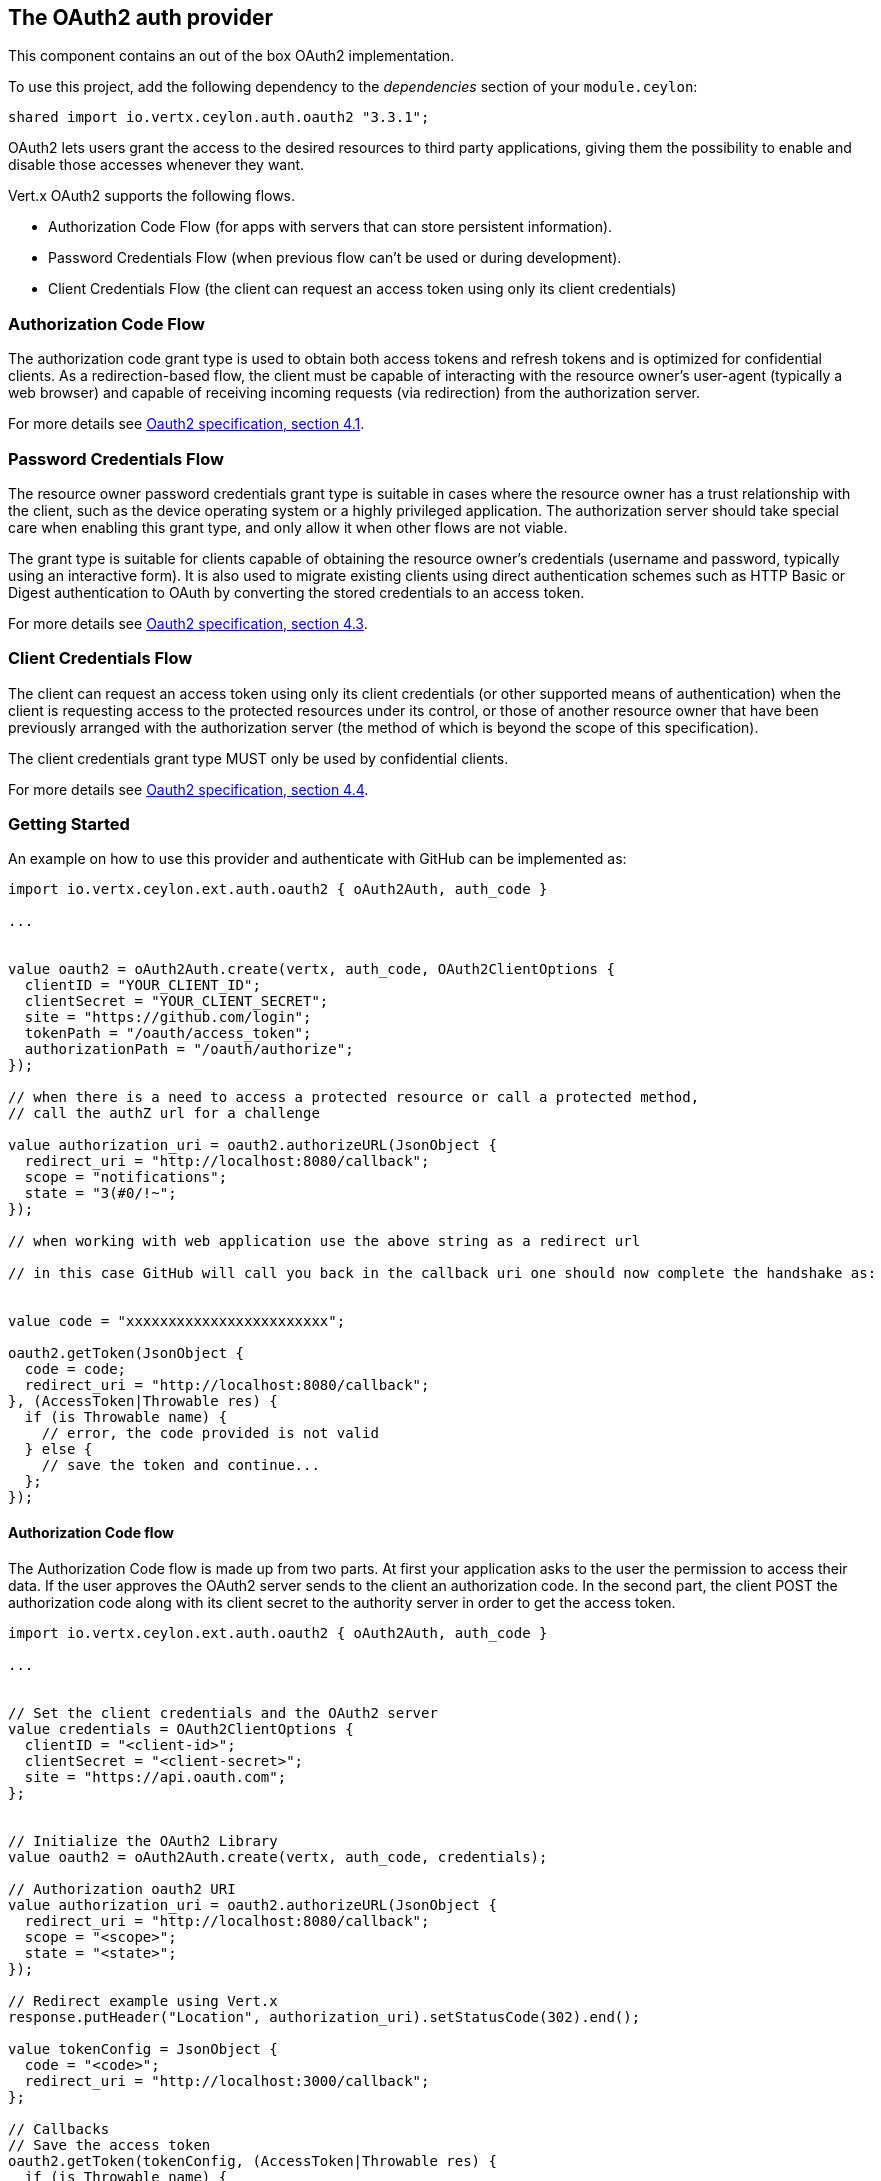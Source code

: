 == The OAuth2 auth provider

This component contains an out of the box OAuth2 implementation.

To use this project, add the following dependency to the _dependencies_ section of your `module.ceylon`:

[source,xml,subs="+attributes"]
----
shared import io.vertx.ceylon.auth.oauth2 "3.3.1";
----

OAuth2 lets users grant the access to the desired resources to third party applications, giving them the possibility
to enable and disable those accesses whenever they want.

Vert.x OAuth2 supports the following flows.

* Authorization Code Flow (for apps with servers that can store persistent information).
* Password Credentials Flow (when previous flow can't be used or during development).
* Client Credentials Flow (the client can request an access token using only its client credentials)

=== Authorization Code Flow

The authorization code grant type is used to obtain both access tokens and refresh tokens and is optimized for
confidential clients. As a redirection-based flow, the client must be capable of interacting with the resource
owner's user-agent (typically a web browser) and capable of receiving incoming requests (via redirection) from the
authorization server.

For more details see http://tools.ietf.org/html/draft-ietf-oauth-v2-31#section-4.1[Oauth2 specification, section 4.1].

=== Password Credentials Flow

The resource owner password credentials grant type is suitable in cases where the resource owner has a trust
relationship with the client, such as the device operating system or a highly privileged application. The
authorization server should take special care when enabling this grant type, and only allow it when other flows are
not viable.

The grant type is suitable for clients capable of obtaining the resource owner's credentials (username and password,
typically using an interactive form).  It is also used to migrate existing clients using direct authentication
schemes such as HTTP Basic or Digest authentication to OAuth by converting the stored credentials to an access token.

For more details see http://tools.ietf.org/html/draft-ietf-oauth-v2-31#section-4.3[Oauth2 specification, section 4.3].

=== Client Credentials Flow

The client can request an access token using only its client credentials (or other supported means of authentication)
when the client is requesting access to the protected resources under its control, or those of another resource owner
that have been previously arranged with the authorization server (the method of which is beyond the scope of this
specification).

The client credentials grant type MUST only be used by confidential clients.

For more details see http://tools.ietf.org/html/draft-ietf-oauth-v2-31#section-4.4[Oauth2 specification, section 4.4].

=== Getting Started

An example on how to use this provider and authenticate with GitHub can be implemented as:

[source,ceylon]
----
import io.vertx.ceylon.ext.auth.oauth2 { oAuth2Auth, auth_code } 

...


value oauth2 = oAuth2Auth.create(vertx, auth_code, OAuth2ClientOptions {
  clientID = "YOUR_CLIENT_ID";
  clientSecret = "YOUR_CLIENT_SECRET";
  site = "https://github.com/login";
  tokenPath = "/oauth/access_token";
  authorizationPath = "/oauth/authorize";
});

// when there is a need to access a protected resource or call a protected method,
// call the authZ url for a challenge

value authorization_uri = oauth2.authorizeURL(JsonObject {
  redirect_uri = "http://localhost:8080/callback";
  scope = "notifications";
  state = "3(#0/!~";
});

// when working with web application use the above string as a redirect url

// in this case GitHub will call you back in the callback uri one should now complete the handshake as:


value code = "xxxxxxxxxxxxxxxxxxxxxxxx";

oauth2.getToken(JsonObject {
  code = code;
  redirect_uri = "http://localhost:8080/callback";
}, (AccessToken|Throwable res) {
  if (is Throwable name) {
    // error, the code provided is not valid
  } else {
    // save the token and continue...
  };
});

----

==== Authorization Code flow

The Authorization Code flow is made up from two parts. At first your application asks to the user the permission to
access their data. If the user approves the OAuth2 server sends to the client an authorization code. In the second
part, the client POST the authorization code along with its client secret to the authority server in order to get the
access token.

[source,ceylon]
----
import io.vertx.ceylon.ext.auth.oauth2 { oAuth2Auth, auth_code } 

...


// Set the client credentials and the OAuth2 server
value credentials = OAuth2ClientOptions {
  clientID = "<client-id>";
  clientSecret = "<client-secret>";
  site = "https://api.oauth.com";
};


// Initialize the OAuth2 Library
value oauth2 = oAuth2Auth.create(vertx, auth_code, credentials);

// Authorization oauth2 URI
value authorization_uri = oauth2.authorizeURL(JsonObject {
  redirect_uri = "http://localhost:8080/callback";
  scope = "<scope>";
  state = "<state>";
});

// Redirect example using Vert.x
response.putHeader("Location", authorization_uri).setStatusCode(302).end();

value tokenConfig = JsonObject {
  code = "<code>";
  redirect_uri = "http://localhost:3000/callback";
};

// Callbacks
// Save the access token
oauth2.getToken(tokenConfig, (AccessToken|Throwable res) {
  if (is Throwable name) {
    print("Access Token Error: ``res.getMessage()``");
  } else {
    // Get the access token object (the authorization code is given from the previous step).
    value token = res;
  };
});

----

==== Password Credentials Flow

This flow is suitable when the resource owner has a trust relationship with the client, such as its computer
operating system or a highly privileged application. Use this flow only when other flows are not viable or when you
need a fast way to test your application.

[source,ceylon]
----
import io.vertx.ceylon.ext.auth.oauth2 { oAuth2Auth, password } 
import io.vertx.ceylon.core.http { get } 

...


// Initialize the OAuth2 Library
value oauth2 = oAuth2Auth.create(vertx, password);

value tokenConfig = JsonObject {
  username = "username";
  password = "password";
};

// Callbacks
// Save the access token
oauth2.getToken(tokenConfig, (AccessToken|Throwable res) {
  if (is Throwable name) {
    print("Access Token Error: ``res.getMessage()``");
  } else {
    // Get the access token object (the authorization code is given from the previous step).
    value token = res;

    oauth2.api(get, "/users", JsonObject {
      access_token = token.principal()get("access_token";
    }, (JsonObject|Throwable res2) {
      // the user object should be returned here...
    });
  };
});

----

==== Client Credentials Flow

This flow is suitable when client is requesting access to the protected resources under its control.

[source,ceylon]
----
import io.vertx.ceylon.ext.auth.oauth2 { oAuth2Auth, client } 

...


// Set the client credentials and the OAuth2 server
value credentials = OAuth2ClientOptions {
  clientID = "<client-id>";
  clientSecret = "<client-secret>";
  site = "https://api.oauth.com";
};


// Initialize the OAuth2 Library
value oauth2 = oAuth2Auth.create(vertx, client, credentials);

value tokenConfig = JsonObject();

// Callbacks
// Save the access token
oauth2.getToken(tokenConfig, (AccessToken|Throwable res) {
  if (is Throwable name) {
    print("Access Token Error: ``res.getMessage()``");
  } else {
    // Get the access token object (the authorization code is given from the previous step).
    value token = res;
  };
});

----

=== AccessToken object

When a token expires we need to refresh it. OAuth2 offers the AccessToken class that add a couple of useful methods
to refresh the access token when it is expired.

[source,ceylon]
----
// Check if the token is expired. If expired it is refreshed.
if (token.expired()) {
  // Callbacks
  token.refresh((Throwable? res) {
    if (!exists res) {
      // success
    } else {
      // error handling...
    };
  });
};

----

When you've done with the token or you want to log out, you can revoke the access token and refresh token.

[source,ceylon]
----
// Revoke only the access token
token.revoke("access_token", (Throwable? res) {
  // Session ended. But the refresh_token is still valid.

  // Revoke the refresh_token
  token.revoke("refresh_token", (Throwable? res1) {
    print("token revoked.");
  });
});

----

=== Example configuration for common OAuth2 providers

==== Google

[source,ceylon]
----
import io.vertx.ceylon.ext.auth.oauth2 { oAuth2Auth, client } 

...

// Set the client credentials and the OAuth2 server
value credentials = OAuth2ClientOptions {
  clientID = "CLIENT_ID";
  clientSecret = "CLIENT_SECRET";
  site = "https://accounts.google.com";
  tokenPath = "https://www.googleapis.com/oauth2/v3/token";
  authorizationPath = "/o/oauth2/auth";
};


// Initialize the OAuth2 Library
value oauth2 = oAuth2Auth.create(vertx, client, credentials);

----

==== GitHub

[source,ceylon]
----
import io.vertx.ceylon.ext.auth.oauth2 { oAuth2Auth, client } 

...

// Set the client credentials and the OAuth2 server
value credentials = OAuth2ClientOptions {
  clientID = "CLIENT_ID";
  clientSecret = "CLIENT_SECRET";
  site = "https://github.com/login";
  tokenPath = "/oauth/access_token";
  authorizationPath = "/oauth/authorize";
};


// Initialize the OAuth2 Library
value oauth2 = oAuth2Auth.create(vertx, client, credentials);

----

==== Linkedin

[source,ceylon]
----
import io.vertx.ceylon.ext.auth.oauth2 { oAuth2Auth, client } 

...

// Set the client credentials and the OAuth2 server
value credentials = OAuth2ClientOptions {
  clientID = "CLIENT_ID";
  clientSecret = "CLIENT_SECRET";
  site = "https://www.linkedin.com";
  authorizationPath = "/uas/oauth2/authorization";
  tokenPath = "/uas/oauth2/accessToken";
};


// Initialize the OAuth2 Library
value oauth2 = oAuth2Auth.create(vertx, client, credentials);

----

==== Twitter

[source,ceylon]
----
import io.vertx.ceylon.ext.auth.oauth2 { oAuth2Auth, client } 

...

// Set the client credentials and the OAuth2 server
value credentials = OAuth2ClientOptions {
  clientID = "CLIENT_ID";
  clientSecret = "CLIENT_SECRET";
  site = "https://api.twitter.com";
  authorizationPath = "/oauth/authorize";
  tokenPath = "/oauth/access_token";
};


// Initialize the OAuth2 Library
value oauth2 = oAuth2Auth.create(vertx, client, credentials);

----

==== Facebook

[source,ceylon]
----
import io.vertx.ceylon.ext.auth.oauth2 { oAuth2Auth, client } 

...

// Set the client credentials and the OAuth2 server
value credentials = OAuth2ClientOptions {
  clientID = "CLIENT_ID";
  clientSecret = "CLIENT_SECRET";
  site = "https://www.facebook.com";
  authorizationPath = "/dialog/oauth";
  tokenPath = "https://graph.facebook.com/oauth/access_token";
};


// Initialize the OAuth2 Library
value oauth2 = oAuth2Auth.create(vertx, client, credentials);

----

==== JBoss Keycloak

When working with keycloak it will be quite simple to setup the OAuth2 provider, just export the JSON config from the
web UI and use it as the OAuth2 config with the helper class `link:../../ceylondoc/vertx-auth-oauth2//OAuth2ClientOptions.type.html[OAuth2ClientOptions]`.

[source,ceylon]
----
import io.vertx.ceylon.ext.auth.oauth2 { oAuth2Auth, client } 

...

// After setting up the application and users in keycloak export
// the configuration json file from the web interface and load it in your application e.g.:

value keycloakJson = JsonObject {
  realm = "master";
  realm-public-key = "MIIBIjANBgkqhkiG9w0BAQEFAAOCAQ8AMIIBCgKCAQEAqGQkaBkiZWpUjFOuaabgfXgjzZzfJd0wozrS1czX5qHNKG3P79P/UtZeR3wGN8r15jVYiH42GMINMs7R7iP5Mbm1iImge5p/7/dPmXirKOKOBhjA3hNTiV5BlPDTQyiuuTAUEms5dY4+moswXo5zM4q9DFu6B7979o+v3kX6ZB+k3kNhP08wH82I4eJKoenN/0iCT7ALoG3ysEJf18+HEysSnniLMJr8R1pYF2QRFlqaDv3Mqyp7ipxYkt4ebMCgE7aDzT6OrfpyPowObpdjSMTUXpcwIcH8mIZCWFmyfF675zEeE0e+dHKkL1rPeCI7rr7Bqc5+1DS5YM54fk8xQwIDAQAB";
  auth-server-url = "http://localhost:9000/auth";
  ssl-required = "external";
  resource = "frontend";
  credentials = JsonObject {
    secret = "2fbf5e18-b923-4a83-9657-b4ebd5317f60";
  };
};

// Initialize the OAuth2 Library
value oauth2 = oAuth2Auth.createKeycloak(vertx, client, keycloakJson);

----

When using this approach the provider has knowledge on how to parse access tokens and extract grants from inside.
This information is quite valuable since it allows to do authorization at the API level, for example:

[source,ceylon]
----
import io.vertx.ceylon.ext.auth.oauth2 { oAuth2Auth, password } 

...

// you can now use this config with the OAuth2 provider like this:
value keycloakJson = JsonObject {
  realm = "master";
  realm-public-key = "MIIBIjANBgkqhkiG9w0BAQEFAAOCAQ8AMIIBCgKCAQEAqGQkaBkiZWpUjFOuaabgfXgjzZzfJd0wozrS1czX5qHNKG3P79P/UtZeR3wGN8r15jVYiH42GMINMs7R7iP5Mbm1iImge5p/7/dPmXirKOKOBhjA3hNTiV5BlPDTQyiuuTAUEms5dY4+moswXo5zM4q9DFu6B7979o+v3kX6ZB+k3kNhP08wH82I4eJKoenN/0iCT7ALoG3ysEJf18+HEysSnniLMJr8R1pYF2QRFlqaDv3Mqyp7ipxYkt4ebMCgE7aDzT6OrfpyPowObpdjSMTUXpcwIcH8mIZCWFmyfF675zEeE0e+dHKkL1rPeCI7rr7Bqc5+1DS5YM54fk8xQwIDAQAB";
  auth-server-url = "http://localhost:9000/auth";
  ssl-required = "external";
  resource = "frontend";
  credentials = JsonObject {
    secret = "2fbf5e18-b923-4a83-9657-b4ebd5317f60";
  };
};

// Initialize the OAuth2 Library
value oauth2 = oAuth2Auth.createKeycloak(vertx, password, keycloakJson);

// first get a token (authenticate)
oauth2.getToken(JsonObject {
  username = "user";
  password = "secret";
}, (AccessToken|Throwable res) {
  if (is Throwable name) {
    // error handling...
  } else {
    value token = res;

    // now check for permissions
    token.isAuthorised("account:manage-account", (Boolean|Throwable r) {
      if (r) {
        // this user is authorized to manage its account
      };
    });
  };
});

----